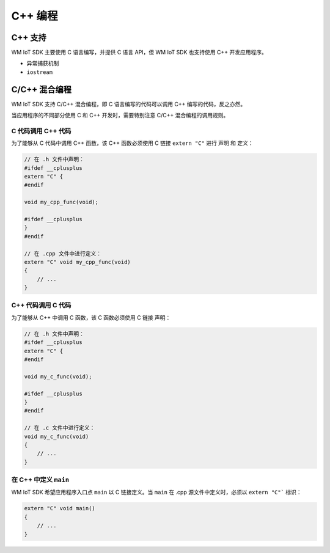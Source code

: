C++ 编程
==============

C++ 支持
--------------

WM IoT SDK 主要使用 C 语言编写，并提供 C 语言 API，但 WM IoT SDK 也支持使用 C++ 开发应用程序。

.. only:: w800

    WM IoT SDK 所支持的最高版本为 GNU++14（或 C++14）。但由于嵌入式设备的资源受限，并不支持全部的 C++ 特性，如：


- ``异常捕获机制``
- ``iostream``

C/C++ 混合编程
------------------------

WM IoT SDK 支持 C/C++ 混合编程，即 C 语言编写的代码可以调用 C++ 编写的代码，反之亦然。

当应用程序的不同部分使用 C 和 C++ 开发时，需要特别注意 C/C++ 混合编程的调用规则。

C 代码调用 C++ 代码
~~~~~~~~~~~~~~~~~~~~~~~~~~

为了能够从 C 代码中调用 C++ 函数，该 C++ 函数必须使用 C 链接 ``extern "C"`` 进行 声明 和 定义：

.. code-block:: c

    // 在 .h 文件中声明：
    #ifdef __cplusplus
    extern "C" {
    #endif

    void my_cpp_func(void);

    #ifdef __cplusplus
    }
    #endif

    // 在 .cpp 文件中进行定义：
    extern "C" void my_cpp_func(void) 
    {
        // ...
    }

C++ 代码调用 C 代码
~~~~~~~~~~~~~~~~~~~~~~~~~~


为了能够从 C++ 中调用 C 函数，该 C 函数必须使用 C 链接 声明：

.. code-block:: c

    // 在 .h 文件中声明：
    #ifdef __cplusplus
    extern "C" {
    #endif

    void my_c_func(void);

    #ifdef __cplusplus
    }
    #endif

    // 在 .c 文件中进行定义：
    void my_c_func(void) 
    {
        // ...
    }

在 C++ 中定义 ``main``
~~~~~~~~~~~~~~~~~~~~~~~~~~

WM IoT SDK 希望应用程序入口点 ``main``  以 C 链接定义。当 ``main``  在 .cpp 源文件中定义时，必须以 ``extern "C"``` 标识：

.. code-block:: c

    extern "C" void main()
    {
        // ...
    }
